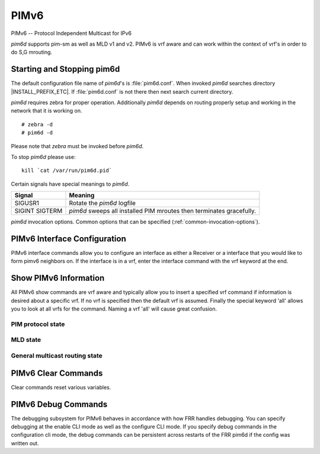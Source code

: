 .. _pimv6:

*****
PIMv6
*****

PIMv6 -- Protocol Independent Multicast for IPv6

*pim6d* supports pim-sm as well as MLD v1 and v2. PIMv6 is
vrf aware and can work within the context of vrf's in order to
do S,G mrouting.

.. _starting-and-stopping-pim6d:

Starting and Stopping pim6d
===========================

The default configuration file name of *pim6d*'s is :file:`pim6d.conf`. When
invoked *pim6d* searches directory |INSTALL_PREFIX_ETC|. If
:file:`pim6d.conf` is not there then next search current directory.

*pim6d* requires zebra for proper operation. Additionally *pim6d* depends on
routing properly setup and working in the network that it is working on.

::

   # zebra -d
   # pim6d -d


Please note that *zebra* must be invoked before *pim6d*.

To stop *pim6d* please use::

   kill `cat /var/run/pim6d.pid`

Certain signals have special meanings to *pim6d*.

+---------+---------------------------------------------------------------------+
| Signal  | Meaning                                                             |
+=========+=====================================================================+
| SIGUSR1 | Rotate the *pim6d* logfile                                          |
+---------+---------------------------------------------------------------------+
| SIGINT  | *pim6d* sweeps all installed PIM mroutes then terminates gracefully.|
| SIGTERM |                                                                     |
+---------+---------------------------------------------------------------------+

*pim6d* invocation options. Common options that can be specified
(:ref:`common-invocation-options`).

.. clicmd:: ipv6 pim rp X:X::X:X Y:Y::Y:Y/M

   In order to use pimv6, it is necessary to configure a RP for join messages to
   be sent to. Currently the only methodology to do this is via static rp
   commands. All routers in the pimv6 network must agree on these values. The
   first ipv6 address is the RP's address and the second value is the matching
   prefix of group ranges covered. This command is vrf aware, to configure for
   a vrf, enter the vrf submode.

.. clicmd:: ipv6 pim rp X:X::X:X prefix-list WORD

   This CLI helps in configuring RP address for a range of groups specified
   by the prefix-list.

.. clicmd:: ipv6 pim rp keep-alive-timer (1-65535)

   Modify the time out value for a S,G flow from 1-65535 seconds at RP.
   The normal keepalive period for the KAT(S,G) defaults to 210 seconds.
   However, at the RP, the keepalive period must be at least the
   Register_Suppression_Time, or the RP may time out the (S,G) state
   before the next Null-Register arrives. Thus, the KAT(S,G) is set to
   max(Keepalive_Period, RP_Keepalive_Period) when a Register-Stop is sent.
   If choosing a value below 31 seconds be aware that some hardware platforms
   cannot see data flowing in better than 30 second chunks. This command is
   vrf aware, to configure for a vrf, enter the vrf submode.

.. clicmd:: ipv6 pim spt-switchover infinity-and-beyond [prefix-list PLIST]

   On the last hop router if it is desired to not switch over to the SPT tree
   configure this command. Optional parameter prefix-list can be use to control
   which groups to switch or not switch. If a group is PERMIT as per the
   PLIST, then the SPT switchover does not happen for it and if it is DENY,
   then the SPT switchover happens.
   This command is vrf aware, to configure for a vrf,
   enter the vrf submode.

.. clicmd:: ipv6 pim join-prune-interval (1-65535)

   Modify the join/prune interval that pim uses to the new value. Time is
   specified in seconds. This command is vrf aware, to configure for a vrf,
   enter the vrf submode.  The default time is 60 seconds.  If you enter
   a value smaller than 60 seconds be aware that this can and will affect
   convergence at scale.

.. clicmd:: ipv6 pim keep-alive-timer (1-65535)

   Modify the time out value for a S,G flow from 1-65535 seconds. If choosing
   a value below 31 seconds be aware that some hardware platforms cannot see data
   flowing in better than 30 second chunks. This command is vrf aware, to
   configure for a vrf, enter the vrf submode.

.. clicmd:: ipv6 pim packets (1-255)

   When processing packets from a neighbor process the number of packets
   incoming at one time before moving on to the next task. The default value is
   3 packets.  This command is only useful at scale when you can possibly have
   a large number of pim control packets flowing. This command is vrf aware, to
   configure for a vrf, enter the vrf submode.

.. clicmd:: ipv6 pim register-suppress-time (1-65535)

   Modify the time that pim will register suppress a FHR will send register
   notifications to the kernel. This command is vrf aware, to configure for a
   vrf, enter the vrf submode.

.. clicmd:: ipv6 ssmpingd [X:X::X:X]

   Enable ipv6 ssmpingd configuration. A network level management tool
   to check whether one can receive multicast packets via SSM from host.
   The host target given to ssmping must run the ssmpingd daemon which listens
   for IPv4 and IPv6 unicast requests. When it receives one, it responds to a
   well known SSM multicast group which ssmping just have joined.

.. _pimv6-interface-configuration:

PIMv6 Interface Configuration
=============================

PIMv6 interface commands allow you to configure an interface as either a Receiver
or a interface that you would like to form pimv6 neighbors on. If the interface
is in a vrf, enter the interface command with the vrf keyword at the end.

.. clicmd:: ipv6 pim active-active

   Turn on pim active-active configuration for a Vxlan interface.  This
   command will not do anything if you do not have the underlying ability
   of a mlag implementation.

.. clicmd:: ipv6 pim drpriority (1-4294967295)

   Set the DR Priority for the interface. This command is useful to allow the
   user to influence what node becomes the DR for a lan segment.

.. clicmd:: ipv6 pim hello (1-65535) (1-65535)

   Set the pim hello and hold interval for a interface.

.. clicmd:: ipv6 pim

   Tell pim that we would like to use this interface to form pim neighbors
   over. Please note that this command does not enable the reception of MLD
   reports on the interface. Refer to the next ``ipv6 mld`` command for MLD
   management.

.. clicmd:: ipv6 pim use-source X:X::X:X

   If you have multiple addresses configured on a particular interface
   and would like pim to use a specific source address associated with
   that interface.

.. clicmd:: ipv6 pim passive

   Disable sending and receiving pim control packets on the interface.

.. clicmd:: ipv6 mld

   Tell pim to receive MLD reports and Query on this interface. The default
   version is v2. This command is useful on a LHR.

.. clicmd:: ipv6 mld join X:X::X:X [Y:Y::Y:Y]

   Join multicast group or source-group on an interface.

.. clicmd:: ipv6 mld query-interval (1-65535)

   Set the MLD query interval that PIM will use.

.. clicmd:: ipv6 mld query-max-response-time (1-65535)

   Set the MLD query response timeout value. If an report is not returned in
   the specified time we will assume the S,G or \*,G has timed out.

.. clicmd:: ipv6 mld version (1-2)

   Set the MLD version used on this interface. The default value is 2.

.. clicmd:: ipv6 multicast boundary oil WORD

   Set a PIMv6 multicast boundary, based upon the WORD prefix-list. If a PIMv6
   join or MLD report is received on this interface and the Group is denied by
   the prefix-list, PIMv6 will ignore the join or report.

.. clicmd:: ipv6 mld last-member-query-count (1-255)

   Set the MLD last member query count. The default value is 2. 'no' form of
   this command is used to configure back to the default value.

.. clicmd:: ipv6 MLD last-member-query-interval (1-65535)

   Set the MLD last member query interval in deciseconds. The default value is
   10 deciseconds. 'no' form of this command is used to to configure back to the
   default value.

.. clicmd:: ipv6 mroute INTERFACE X:X::X:X [Y:Y::Y:Y]

   Set a static multicast route for a traffic coming on the current interface to
   be forwarded on the given interface if the traffic matches the group address
   and optionally the source address.

.. _show-pimv6-information:

Show PIMv6 Information
======================

All PIMv6 show commands are vrf aware and typically allow you to insert a
specified vrf command if information is desired about a specific vrf. If no
vrf is specified then the default vrf is assumed. Finally the special keyword
'all' allows you to look at all vrfs for the command. Naming a vrf 'all' will
cause great confusion.

PIM protocol state
------------------

.. clicmd:: show ipv6 pim [vrf NAME] group-type [json]

   Display SSM group ranges.

.. clicmd:: show ipv6 pim interface

   Display information about interfaces PIM is using.

.. clicmd:: show ipv6 pim [vrf NAME] join [X:X::X:X [X:X::X:X]] [json]
.. clicmd:: show ipv6 pim vrf all join [json]

   Display information about PIM joins received.  If one address is specified
   then we assume it is the Group we are interested in displaying data on.
   If the second address is specified then it is Source Group.

.. clicmd:: show ipv6 pim [vrf NAME] local-membership [json]

   Display information about PIM interface local-membership.

.. clicmd:: show ipv6 pim [vrf NAME] neighbor [detail|WORD] [json]
.. clicmd:: show ipv6 pim vrf all neighbor [detail|WORD] [json]

   Display information about PIM neighbors.

.. clicmd:: show ipv6 pim [vrf NAME] nexthop

   Display information about pim nexthops that are being used.

.. clicmd:: show ipv6 pim [vrf NAME] nexthop-lookup X:X::X:X X:X::X:X

   Display information about a S,G pair and how the RPF would be chosen. This
   is especially useful if there are ECMP's available from the RPF lookup.

.. clicmd:: show ipv6 pim [vrf NAME] rp-info [json]
.. clicmd:: show ipv6 pim vrf all rp-info [json]

   Display information about RP's that are configured on this router.

.. clicmd:: show ipv6 pim [vrf NAME] rpf [json]
.. clicmd:: show ipv6 pim vrf all rpf [json]

   Display information about currently being used S,G's and their RPF lookup
   information. Additionally display some statistics about what has been
   happening on the router.

.. clicmd:: show ipv6 pim [vrf NAME] secondary

   Display information about an interface and all the secondary addresses
   associated with it.

.. clicmd:: show ipv6 pim [vrf NAME] state [X:X::X:X [X:X::X:X]] [json]
.. clicmd:: show ipv6 pim vrf all state [X:X::X:X [X:X::X:X]] [json]

   Display information about known S,G's and incoming interface as well as the
   OIL and how they were chosen.

.. clicmd:: show ipv6 pim [vrf NAME] upstream [X:X::X:X [Y:Y::Y:Y]] [json]
.. clicmd:: show ipv6 pim vrf all upstream [json]

   Display upstream information about a S,G mroute.  Allow the user to
   specify sub Source and Groups that we are interested in.

.. clicmd:: show ipv6 pim [vrf NAME] upstream-join-desired [json]

   Display upstream information for S,G's and if we desire to
   join the multicast tree

.. clicmd:: show ipv6 pim [vrf NAME] upstream-rpf [json]

   Display upstream information for S,G's and the RPF data associated with them.

.. clicmd:: show ipv6 pim [vrf NAME] interface traffic [WORD] [json]

   Display information about the number of PIM protocol packets sent/received
   on an interface.

MLD state
---------

.. clicmd:: show ipv6 mld [vrf NAME] interface [IFNAME] [detail|json]

   Display per-interface MLD state, elected querier and related timers.  Use
   the ``detail`` or ``json`` options for further information (the JSON output
   always contains all details.)

.. clicmd:: show ipv6 mld [vrf NAME] statistics [interface IFNAME] [json]

   Display packet and error counters for MLD interfaces.  All counters are
   packet counters (not bytes) and wrap at 64 bit.  In some rare cases,
   malformed received MLD reports may be partially processed and counted on
   multiple counters.

.. clicmd:: show ipv6 mld [vrf NAME] joins [{interface IFNAME|groups X:X::X:X/M|sources X:X::X:X/M|detail}] [json]

   Display joined groups tracked by MLD.  ``interface``, ``groups`` and
   ``sources`` options may be used to limit output to a subset (note ``sources``
   refers to the multicast traffic sender, not the host that joined to receive
   the traffic.)

   The ``detail`` option also reports which hosts have joined (subscribed) to
   particular ``S,G``.  This information is only available for MLDv2 hosts with
   a MLDv2 querier.  MLDv1 joins are recorded as "untracked" and shown in the
   ``NonTrkSeen`` output column.


General multicast routing state
-------------------------------

.. clicmd:: show ipv6 multicast

   Display various information about the interfaces used in this pim instance.

.. clicmd:: show ipv6 multicast count [vrf NAME] [json]

   Display multicast data packets count per interface for a vrf.

.. clicmd:: show ipv6 multicast count vrf all [json]

   Display multicast data packets count per interface for all vrf.

.. clicmd:: show ipv6 mroute [vrf NAME] [X:X::X:X [X:X::X:X]] [fill] [json]

   Display information about installed into the kernel S,G mroutes.  If
   one address is specified we assume it is the Group we are interested
   in displaying data on.  If the second address is specified then it is
   Source Group.  The keyword ``fill`` says to fill in all assumed data
   for test/data gathering purposes.

.. clicmd:: show ipv6 mroute [vrf NAME] count [json]

   Display information about installed into the kernel S,G mroutes and in
   addition display data about packet flow for the mroutes for a specific
   vrf.

.. clicmd:: show ipv6 mroute vrf all count [json]

   Display information about installed into the kernel S,G mroutes and in
   addition display data about packet flow for the mroutes for all vrfs.

.. clicmd:: show ipv6 mroute [vrf NAME] summary [json]

   Display total number of S,G mroutes and number of S,G mroutes installed
   into the kernel for a specific vrf.

.. clicmd:: show ipv6 mroute vrf all summary [json]

   Display total number of S,G mroutes and number of S,G mroutes
   installed into the kernel for all vrfs.

PIMv6 Clear Commands
====================

Clear commands reset various variables.

.. clicmd:: clear ipv6 mroute

   Reset multicast routes.

.. clicmd:: clear ipv6 mroute [vrf NAME] count

   When this command is issued, reset the counts of data shown for
   packet count, byte count and wrong interface to 0 and start count
   up from this spot.

.. clicmd:: clear ipv6 pim oil

   Rescan PIMv6 OIL (output interface list).

.. clicmd:: clear ipv6 pim [vrf NAME] bsr-data

   This command will clear the BSM scope data struct. This command also
   removes the next hop tracking for the bsr and resets the upstreams
   for the dynamically learnt RPs.

PIMv6 Debug Commands
====================

The debugging subsystem for PIMv6 behaves in accordance with how FRR handles
debugging. You can specify debugging at the enable CLI mode as well as the
configure CLI mode. If you specify debug commands in the configuration cli
mode, the debug commands can be persistent across restarts of the FRR pim6d if
the config was written out.

.. clicmd:: debug pimv6 events

   This turns on debugging for PIMv6 system events. Especially timers.

.. clicmd:: debug pimv6 nht

   This turns on debugging for PIMv6 nexthop tracking. It will display
   information about RPF lookups and information about when a nexthop changes.

.. clicmd:: debug pimv6 nht detail

   This turns on debugging for PIMv6 nexthop in detail. This is not enabled
   by default.

.. clicmd:: debug pimv6 packet-dump

   This turns on an extraordinary amount of data. Each pim packet sent and
   received is dumped for debugging purposes. This should be considered a
   developer only command.

.. clicmd:: debug pimv6 packets

   This turns on information about packet generation for sending and about
   packet handling from a received packet.

.. clicmd:: debug pimv6 trace

   This traces pim code and how it is running.

.. clicmd:: debug pimv6 zebra

   This gathers data about events from zebra that come up through the ZAPI.
